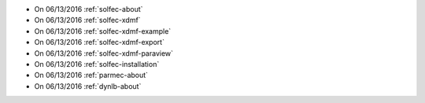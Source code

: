 
* On 06/13/2016 :ref:`solfec-about`

* On 06/13/2016 :ref:`solfec-xdmf`

* On 06/13/2016 :ref:`solfec-xdmf-example`

* On 06/13/2016 :ref:`solfec-xdmf-export`

* On 06/13/2016 :ref:`solfec-xdmf-paraview`

* On 06/13/2016 :ref:`solfec-installation`

* On 06/13/2016 :ref:`parmec-about`

* On 06/13/2016 :ref:`dynlb-about`
